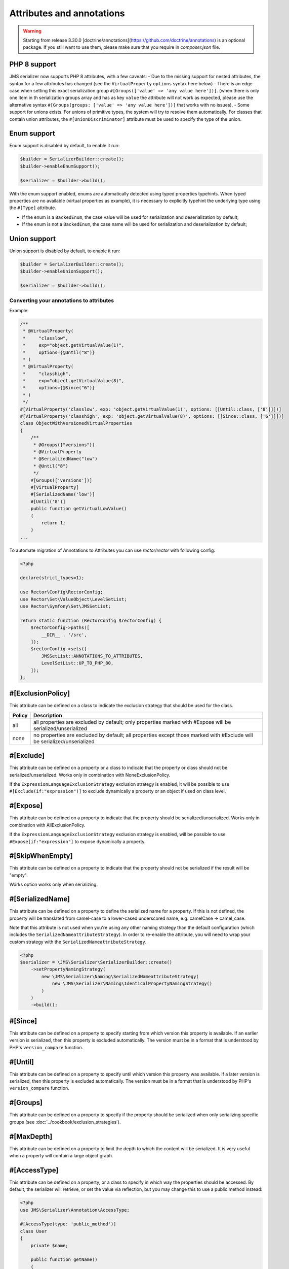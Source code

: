 Attributes and annotations
==========================

.. warning ::

    Starting from release 3.30.0 [doctrine/annotations](https://github.com/doctrine/annotations) is an optional package. 
    If you still want to use them, please make sure that you require in `composer.json` file.

PHP 8 support
~~~~~~~~~~~~~~~
JMS serializer now supports PHP 8 attributes, with a few caveats:
- Due to the missing support for nested attributes, the syntax for a few attributes has changed
(see the ``VirtualProperty`` ``options`` syntax here below)
- There is an edge case when setting this exact serialization group ``#[Groups(['value' => 'any value here'])]``.
(when there is only one item in th serialization groups array and has as key ``value`` the attribute will not work as expected,
please use the alternative syntax ``#[Groups(groups: ['value' => 'any value here'])]`` that works with no issues),
- Some support for unions exists.  For unions of primitive types, the system will try to resolve them automatically.  For
classes that contain union attributes, the ``#[UnionDiscriminator]`` attribute must be used to specify the type of the union.

Enum support
~~~~~~~~~~~~~~

Enum support is disabled by default, to enable it run:

.. code-block :: php

    $builder = SerializerBuilder::create();
    $builder->enableEnumSupport();

    $serializer = $builder->build();


With the enum support enabled, enums are automatically detected using typed properties typehints.
When typed properties are no available (virtual properties as example), it is necessary to explicitly typehint
the underlying type using the ``#[Type]`` attribute.

- If the enum is a ``BackedEnum``, the case value will be used for serialization and deserialization by default;
- If the enum is not a ``BackedEnum``, the case name will be used for serialization and deserialization by default;

Union support
~~~~~~~~~~~~~~

Union support is disabled by default, to enable it run:

.. code-block :: php

    $builder = SerializerBuilder::create();
    $builder->enableUnionSupport();

    $serializer = $builder->build();


Converting your annotations to attributes
-----------------------------------------

Example:

.. code-block :: php

    /**
     * @VirtualProperty(
     *     "classlow",
     *     exp="object.getVirtualValue(1)",
     *     options={@Until("8")}
     * )
     * @VirtualProperty(
     *     "classhigh",
     *     exp="object.getVirtualValue(8)",
     *     options={@Since("6")}
     * )
     */
    #[VirtualProperty('classlow', exp: 'object.getVirtualValue(1)', options: [[Until::class, ['8']]])]
    #[VirtualProperty('classhigh', exp: 'object.getVirtualValue(8)', options: [[Since::class, ['6']]])]
    class ObjectWithVersionedVirtualProperties
    {
        /**
         * @Groups({"versions"})
         * @VirtualProperty
         * @SerializedName("low")
         * @Until("8")
         */
        #[Groups(['versions'])]
        #[VirtualProperty]
        #[SerializedName('low')]
        #[Until('8')]
        public function getVirtualLowValue()
        {
            return 1;
        }
    ...

To automate migration of Annotations to Attributes you can use `rector/rector` with following config:

.. code-block :: php

    <?php

    declare(strict_types=1);

    use Rector\Config\RectorConfig;
    use Rector\Set\ValueObject\LevelSetList;
    use Rector\Symfony\Set\JMSSetList;

    return static function (RectorConfig $rectorConfig) {
        $rectorConfig->paths([
            __DIR__ . '/src',
        ]);
        $rectorConfig->sets([
            JMSSetList::ANNOTATIONS_TO_ATTRIBUTES,
            LevelSetList::UP_TO_PHP_80,
        ]);
    };



#[ExclusionPolicy]
~~~~~~~~~~~~~~~~~~
This attribute can be defined on a class to indicate the exclusion strategy
that should be used for the class.

+----------+----------------------------------------------------------------+
| Policy   | Description                                                    |
+==========+================================================================+
| all      | all properties are excluded by default; only properties marked |
|          | with #Expose will be serialized/unserialized                   |
+----------+----------------------------------------------------------------+
| none     | no properties are excluded by default; all properties except   |
|          | those marked with #Exclude will be serialized/unserialized     |
+----------+----------------------------------------------------------------+

#[Exclude]
~~~~~~~~~~
This attribute can be defined on a property or a class to indicate that the property or class
should not be serialized/unserialized. Works only in combination with NoneExclusionPolicy.

If the ``ExpressionLanguageExclusionStrategy`` exclusion strategy is enabled, it will
be possible to use ``#[Exclude(if:"expression")]`` to exclude dynamically a property
or an object if used on class level.

#[Expose]
~~~~~~~~~
This attribute can be defined on a property to indicate that the property should
be serialized/unserialized. Works only in combination with AllExclusionPolicy.

If the ``ExpressionLanguageExclusionStrategy`` exclusion strategy is enabled, will
be possible to use ``#Expose[if:"expression"]`` to expose dynamically a property.

#[SkipWhenEmpty]
~~~~~~~~~~~~~~~~
This attribute can be defined on a property to indicate that the property should
not be serialized if the result will be "empty".

Works option works only when serializing.

#[SerializedName]
~~~~~~~~~~~~~~~~~
This attribute can be defined on a property to define the serialized name for a
property. If this is not defined, the property will be translated from camel-case
to a lower-cased underscored name, e.g. camelCase -> camel_case.

Note that this attribute is not used when you're using any other naming
strategy than the default configuration (which includes the
``SerializedNameattributeStrategy``). In order to re-enable the attribute, you
will need to wrap your custom strategy with the ``SerializedNameattributeStrategy``.

.. code-block :: php

    <?php
    $serializer = \JMS\Serializer\SerializerBuilder::create()
        ->setPropertyNamingStrategy(
            new \JMS\Serializer\Naming\SerializedNameattributeStrategy(
                new \JMS\Serializer\Naming\IdenticalPropertyNamingStrategy()
            )
        )
        ->build();

#[Since]
~~~~~~~~
This attribute can be defined on a property to specify starting from which
version this property is available. If an earlier version is serialized, then
this property is excluded automatically. The version must be in a format that is
understood by PHP's ``version_compare`` function.

#[Until]
~~~~~~~~
This attribute can be defined on a property to specify until which version this
property was available. If a later version is serialized, then this property is
excluded automatically. The version must be in a format that is understood by
PHP's ``version_compare`` function.

#[Groups]
~~~~~~~~~
This attribute can be defined on a property to specify if the property
should be serialized when only serializing specific groups (see
:doc:`../cookbook/exclusion_strategies`).

#[MaxDepth]
~~~~~~~~~~~
This attribute can be defined on a property to limit the depth to which the
content will be serialized. It is very useful when a property will contain a
large object graph.

#[AccessType]
~~~~~~~~~~~~~
This attribute can be defined on a property, or a class to specify in which way
the properties should be accessed. By default, the serializer will retrieve, or
set the value via reflection, but you may change this to use a public method instead:

.. code-block :: php

    <?php
    use JMS\Serializer\Annotation\AccessType;

    #[AccessType(type: 'public_method')]
    class User
    {
        private $name;

        public function getName()
        {
            return $this->name;
        }

        public function setName($name)
        {
            $this->name = trim($name);
        }
    }

#[Accessor]
~~~~~~~~~~~
This attribute can be defined on a property to specify which public method should
be called to retrieve, or set the value of the given property:

.. code-block :: php

    <?php
    use JMS\Serializer\Annotation\Accessor;

    class User
    {
        private $id;

        #[Accessor(getter: 'getTrimmedName', setter: 'setName')]
        private $name;

        // ...
        public function getTrimmedName()
        {
            return trim($this->name);
        }

        public function setName($name)
        {
            $this->name = $name;
        }
    }

.. note ::

    If you need only to serialize your data, you can avoid providing a setter by
    setting the property as read-only using the ``#[ReadOnlyProperty]`` attribute.

#[AccessorOrder]
~~~~~~~~~~~~~~~~
This attribute can be defined on a class to control the order of properties. By
default the order is undefined, but you may change it to either "alphabetical", or
"custom".

.. code-block :: php

    <?php

    use JMS\Serializer\Annotation\AccessorOrder;
    use JMS\Serializer\Annotation\VirtualProperty;
    use JMS\Serializer\Annotation\SerializedName;

    #[AccessorOrder('alphabetical')]
    class User
    {
        private $id;
        private $name;
    }

    /**
     * Resulting Property Order: name, id
     */
    #[AccessorOrder(order: 'custom', custom: ['name', 'id'])]
    class User
    {
        private $id;
        private $name;
    }

    /**
     * Resulting Property Order: name, mood, id
     */
    #[AccessorOrder(order: 'custom', custom: ['name', 'someMethod', 'id'])]
    class User
    {
        private $id;
        private $name;

        #[VirtualProperty]
        #[SerializedName(name: 'mood')]

        public function getSomeMethod(): string
        {
            return 'happy';
        }
    }


#[VirtualProperty]
~~~~~~~~~~~~~~~~~~
This attribute can be defined on a method to indicate that the data returned by
the method should appear like a property of the object.

A virtual property can be defined for a method of an object to serialize and can be
also defined at class level exposing data using the Symfony Expression Language.

.. code-block :: php

    #[Serializer\VirtualProperty(name: 'firstName', exp: 'object.getFirstName()', options: [[Serializer\SerializedName::class, ['my_first_name']]])]
    class Author
    {
        #[Serializer\Expose]
        private $id;

        #[Serializer\Exclude]
        private $firstName;

        #[Serializer\Exclude]
        private $lastName;

        #[Serializer\VirtualProperty]
        public function getLastName(): string
        {
            return $this->lastName;
        }

        public function getFirstName(): string
        {
            return $this->firstName;
        }
    }

In this example:

- ``id`` is exposed using the object reflection.
- ``lastName`` is exposed using the ``getLastName`` getter method.
- ``firstName`` is exposed using the ``object.getFirstName()`` expression (``exp`` can contain any valid symfony expression).


``#[VirtualProperty]`` can also have an optional property ``name``, used to define the internal property name
(for sorting proposes as example). When not specified, it defaults to the method name with the "get" prefix removed.

.. note ::

    This only works for serialization and is completely ignored during deserialization.

In PHP 8, due to the missing support for nested attributes, in the options array you need to pass an array with the class name and an array with the arguments for its constructor.

.. code-block :: php

    /**
     * @Serializer\VirtualProperty(
     *     "firstName",
     *     exp="object.getFirstName()",
     *     options={@Serializer\SerializedName("my_first_name")}
     *  )
     */
    #[Serializer\VirtualProperty(name: "firstName", exp: "object.getFirstName()", options: [[Serializer\SerializedName::class, ["my_first_name"]]])]
    class Author
    {
    ...

#[Inline]
~~~~~~~~~
This attribute can be defined on a property to indicate that the data of the property
should be inlined.

**Note**: AccessorOrder will be using the name of the property to determine the order.

#[ReadOnlyProperty]
~~~~~~~~~~~~~~~~~~~
This attribute can be defined on a property to indicate that the data of the property
is read only and cannot be set during deserialization.

A property can be marked as non read only with ``#[ReadOnlyProperty(readOnly: false)]`` attribute
(useful when a class is marked as read only).

#[PreSerialize]
~~~~~~~~~~~~~~~
This attribute can be defined on a method which is supposed to be called before
the serialization of the object starts.

#[PostSerialize]
~~~~~~~~~~~~~~~~
This attribute can be defined on a method which is then called directly after the
object has been serialized.

#[PostDeserialize]
~~~~~~~~~~~~~~~~~~
This attribute can be defined on a method which is supposed to be called after
the object has been deserialized.

#[Discriminator]
~~~~~~~~~~~~~~~~

This attribute allows serialization/deserialization of relations which are polymorphic, but
where a common base class exists. The ``#[Discriminator]`` attribute has to be applied
to the least super type:

.. code-block :: php

    #[Serializer\Discriminator(field: 'type', disabled: false, map: ['car' => 'Car', 'moped' => 'Moped'], groups=["foo", "bar"])]
    abstract class Vehicle { }
    class Car extends Vehicle { }
    class Moped extends Vehicle { }
    ...

.. note ::

    `groups` is optional and is used as exclusion policy.

#[UnionDiscriminator]
~~~~~~~~~~~~~~~~~~~~~

This attribute allows deserialization of unions.  The ``#[UnionDiscriminator]`` attribute has to be applied
to an attribute that can be one of many types.

.. code-block :: php

    class Vehicle {
        #[UnionDiscriminator(field: 'typeField', map: ['manual' => 'FullyQualified/Path/Manual', 'automatic' => 'FullyQualified/Path/Automatic'])]
        private Manual|Automatic $transmission;
    }

In the case of this example, both Manual and Automatic should contain a string attribute named `typeField`.  The value of that field will be passed
to the `map` option to determine which class to instantiate.

#[Type]
~~~~~~~
This attribute can be defined on a property to specify the type of that property.
For deserialization, this attribute must be defined.
The ``#[Type]`` attribute can have parameters and parameters can be used by serialization/deserialization
handlers to enhance the serialization or deserialization result; for example, you may want to
force a certain format to be used for serializing DateTime types and specifying at the same time a different format
used when deserializing them.

Available Types:

+------------------------------------------------------------+--------------------------------------------------+
| Type                                                       | Description                                      |
+============================================================+==================================================+
| boolean or bool                                            | Primitive boolean                                |
+------------------------------------------------------------+--------------------------------------------------+
| integer or int                                             | Primitive integer                                |
+------------------------------------------------------------+--------------------------------------------------+
| double or float                                            | Primitive double                                 |
+------------------------------------------------------------+--------------------------------------------------+
| double<2> or float<2>                                      | Primitive double with precision                  |
+------------------------------------------------------------+--------------------------------------------------+
| double<2, 'HALF_DOWN'> or float<2, 'HALF_DOWN'>            | Primitive double with precision and              |
|                                                            | Rounding Mode.                                   |
|                                                            | (HALF_UP, HALF_DOWN, HALF_EVEN HALF_ODD)         |
+------------------------------------------------------------+--------------------------------------------------+
| double<2, 'HALF_DOWN', 2> or float<2, 'HALF_DOWN', 2>      | Primitive double with precision,                 |
| double<2, 'HALF_DOWN', 3> or float<2, 'HALF_DOWN', 3>      | Rounding Mode and decimals padding up to         |
|                                                            | N digits. As example, the float ``1.23456`` when |
|                                                            | specified as  ``double<2, 'HALF_DOWN', 5>`` will |
|                                                            | be serialized as ``1.23000``.                    |
|                                                            | NOTE: this is available only for the XML         |
|                                                            | serializer.                                      |
+------------------------------------------------------------+--------------------------------------------------+
| string                                                     | Primitive string                                 |
+------------------------------------------------------------+--------------------------------------------------+
| array                                                      | An array with arbitrary keys, and values.        |
+------------------------------------------------------------+--------------------------------------------------+
| list                                                       | A list with arbitrary values.                    |
+------------------------------------------------------------+--------------------------------------------------+
| array<T>                                                   | An array of type T (T can be any available type).|
|                                                            | Examples:                                        |
|                                                            | array<string>, array<MyNamespace\MyObject>, etc. |
+------------------------------------------------------------+--------------------------------------------------+
| list<T>                                                    | A list of type T (T can be any available type).  |
|                                                            | Examples:                                        |
|                                                            | list<string>, list<MyNamespace\MyObject>, etc.   |
+------------------------------------------------------------+--------------------------------------------------+
| array<K, V>                                                | A map of keys of type K to values of type V.     |
|                                                            | Examples: array<string, string>,                 |
|                                                            | array<string, MyNamespace\MyObject>, etc.        |
+------------------------------------------------------------+--------------------------------------------------+
| enum<T>                                                    | Enum of type Color, use its case values          |
|                                                            | for serialization and deserialization            |
|                                                            | if the enum is a backed enum,                    |
|                                                            | use its case names if it is not a backed enum.   |
+------------------------------------------------------------+--------------------------------------------------+
| enum<T, 'name'>                                            | Enum of type Color, use its case names           |
|                                                            | (as string) for serialization                    |
|                                                            | and deserialization.                             |
+------------------------------------------------------------+--------------------------------------------------+
| enum<T, 'value'>                                           | Backed Enum of type Color, use its case value    |
|                                                            | for serialization and deserialization.           |
+------------------------------------------------------------+--------------------------------------------------+
| enum<T, 'value', 'integer'>                                | Backed Enum of type Color, use its case value    |
|                                                            | (forced as integer) for serialization            |
|                                                            | and deserialization.                             |
+------------------------------------------------------------+--------------------------------------------------+
| DateTime                                                   | PHP's DateTime object (default format*/timezone) |
+------------------------------------------------------------+--------------------------------------------------+
| DateTime<'format'>                                         | PHP's DateTime object (custom format/default     |
|                                                            | timezone).                                       |
+------------------------------------------------------------+--------------------------------------------------+
| DateTime<'format', 'zone'>                                 | PHP's DateTime object (custom format/timezone)   |
+------------------------------------------------------------+--------------------------------------------------+
| DateTime<'format', 'zone', 'deserializeFormats'>           | PHP's DateTime object (custom format/timezone,   |
|                                                            | deserialize format). If you do not want to       |
|                                                            | specify a specific timezone, use an empty        |
|                                                            | string (''). DeserializeFormats can either be a  |
|                                                            | string or an array of string.                    |
+------------------------------------------------------------+--------------------------------------------------+
| DateTimeImmutable                                          | PHP's DateTimeImmutable object (default format*/ |
|                                                            | timezone).                                       |
+------------------------------------------------------------+--------------------------------------------------+
| DateTimeImmutable<'format'>                                | PHP's DateTimeImmutable object (custom format/   |
|                                                            | default timezone)                                |
+------------------------------------------------------------+--------------------------------------------------+
| DateTimeImmutable<'format', 'zone'>                        | PHP's DateTimeImmutable object (custom format/   |
|                                                            | timezone)                                        |
+------------------------------------------------------------+--------------------------------------------------+
| DateTimeImmutable<'format', 'zone', 'deserializeFormats'>  | PHP's DateTimeImmutable object (custom format/   |
|                                                            | timezone/deserialize format). If you do not want |
|                                                            | to specify a specific timezone, use an empty     |
|                                                            | string (''). DeserializeFormats can either be a  |
|                                                            | string or an array of string.                    |
+------------------------------------------------------------+--------------------------------------------------+
| DateTimeInterface                                          | PHP's DateTimeInterface interface (default       |
|                                                            | format*/timezone).                               |
|                                                            | Data will be always deserialised into            |
|                                                            | `\DateTime` object                               |
+------------------------------------------------------------+--------------------------------------------------+
| DateTimeInterface<'format'>                                | PHP's DateTimeInterface interface (custom        |
|                                                            | format/default timezone)                         |
|                                                            | Data will be deserialised into                   |
|                                                            | `\\DateTime` object                              |
+------------------------------------------------------------+--------------------------------------------------+
| DateTimeInterface<'format', 'zone'>                        | PHP's DateTimeInterface interface (custom        |
|                                                            | format/timezone)                                 |
|                                                            | Data will be deserialised into                   |
|                                                            | `\\DateTime` object                              |
+------------------------------------------------------------+--------------------------------------------------+
| DateTimeInterface<'format', 'zone', 'deserializeFormats'>  | PHP's DateTimeInterface interface (custom        |
|                                                            | format/timezone/deserialize format). If you do   |
|                                                            | not want to specify a specific timezone, use an  |
|                                                            | empty string (''). DeserializeFormats can either |
|                                                            | be a string or an array of string.               |
|                                                            | Data will be deserialised into                   |
|                                                            | `\\DateTime` object                              |
+------------------------------------------------------------+--------------------------------------------------+
| DateInterval                                               | PHP's DateInterval object using ISO 8601 format  |
+------------------------------------------------------------+--------------------------------------------------+
| T                                                          | Where T is a fully qualified class name.         |
+------------------------------------------------------------+--------------------------------------------------+
| iterable                                                   | Similar to array. Will always be deserialized    |
|                                                            | into array as implementation info is lost during |
|                                                            | serialization.                                   |
+------------------------------------------------------------+--------------------------------------------------+
| iterable<T>                                                | Similar to array<T>. Will always be deserialized |
|                                                            | into array as implementation info is lost during |
|                                                            | serialization.                                   |
+------------------------------------------------------------+--------------------------------------------------+
| iterable<K, V>                                             | Similar to array<K, V>. Will always be           |
|                                                            | deserialized into array as implementation info   |
|                                                            | is lost during serialization.                    |
+------------------------------------------------------------+--------------------------------------------------+
| ArrayCollection<T>                                         | Similar to array<T>, but will be deserialized    |
|                                                            | into Doctrine's ArrayCollection class.           |
+------------------------------------------------------------+--------------------------------------------------+
| ArrayCollection<K, V>                                      | Similar to array<K, V>, but will be deserialized |
|                                                            | into Doctrine's ArrayCollection class.           |
+------------------------------------------------------------+--------------------------------------------------+
| Generator                                                  | Similar to array, but will be deserialized       |
|                                                            | into Generator class.                            |
+------------------------------------------------------------+--------------------------------------------------+
| Generator<T>                                               | Similar to array<T>, but will be deserialized    |
|                                                            | into Generator class.                            |
+------------------------------------------------------------+--------------------------------------------------+
| Generator<K, V>                                            | Similar to array<K, V>, but will be deserialized |
|                                                            | into Generator class.                            |
+------------------------------------------------------------+--------------------------------------------------+
| ArrayIterator                                              | Similar to array, but will be deserialized       |
|                                                            | into ArrayIterator class.                        |
+------------------------------------------------------------+--------------------------------------------------+
| ArrayIterator<T>                                           | Similar to array<T>, but will be deserialized    |
|                                                            | into ArrayIterator class.                        |
+------------------------------------------------------------+--------------------------------------------------+
| ArrayIterator<K, V>                                        | Similar to array<K, V>, but will be deserialized |
|                                                            | into ArrayIterator class.                        |
+------------------------------------------------------------+--------------------------------------------------+
| Iterator                                                   | Similar to array, but will be deserialized       |
|                                                            | into ArrayIterator class.                        |
+------------------------------------------------------------+--------------------------------------------------+
| Iterator<T>                                                | Similar to array<T>, but will be deserialized    |
|                                                            | into ArrayIterator class.                        |
+------------------------------------------------------------+--------------------------------------------------+
| Iterator<K, V>                                             | Similar to array<K, V>, but will be deserialized |
|                                                            | into ArrayIterator class.                        |
+------------------------------------------------------------+--------------------------------------------------+

(*) If the standalone jms/serializer is used then default format is `\DateTime::ISO8601` (which is not compatible with ISO-8601 despite the name). For jms/serializer-bundle the default format is `\DateTime::ATOM` (the real ISO-8601 format) but it can be changed in `configuration`_.

(**) The key type K for array-linke formats as ``array``. ``ArrayCollection``, ``iterable``, etc., is only used for deserialization,
for serializaiton is treated as ``string``.

Examples:

.. code-block :: php

    <?php

    namespace MyNamespace;

    use JMS\Serializer\Annotation\Type;

    class BlogPost
    {
        #[Type(name: "ArrayCollection<MyNamespace\Comment>")]
        private $comments;

        #[Type(name: "string")]
        private $title;

        #[Type(name: Author:class)]
        private $author;

        #[Type(name: DateTime:class)]
        private $startAt;

        #[Type(name: 'DateTime<'Y-m-d'>')]
        private $endAt;

        #[Type(name: 'DateTime<'Y-m-d'>')]

        #[Type(name:"DateTime<'Y-m-d', '', ['Y-m-d', 'Y/m/d']>")]
        private $publishedAt;

        #[Type(name:'DateTimeImmutable')]
        private $createdAt;

        #[Type(name:"DateTimeImmutable<'Y-m-d'>")]
        private $updatedAt;

        #[Type(name:"DateTimeImmutable<'Y-m-d', '', ['Y-m-d', 'Y/m/d']>")]
        private $deletedAt;

        #[Type(name:'boolean')]
        private $published;

        #[Type(name:'array<string, string>')]
        private $keyValueStore;
    }

.. note ::

    if you are using ``PHP attributes`` with PHP 8.1 you can pass an object which implements ``__toString()`` method as a value for ``#[Type]`` attribute.

    .. code-block :: php

        <?php

        namespace MyNamespace;

        use JMS\Serializer\Annotation\Type;

        class BlogPost
        {
            #[Type(new ArrayOf(Comment::class))]
            private $comments;
        }

        class ArrayOf implements \Stringable
        {
            public function __construct(private string $className) {}

            public function __toString(): string
            {
                return "array<$className>";
            }
        }

.. _configuration: https://jmsyst.com/bundles/JMSSerializerBundle/master/configuration#configuration-block-2-0

#[XmlRoot]
~~~~~~~~~~
This allows you to specify the name of the top-level element.

.. code-block :: php

    <?php

    use JMS\Serializer\Annotation\XmlRoot;

    #[XmlRoot('user')]
    class User
    {
        private $name = 'Johannes';
    }

Resulting XML:

.. code-block :: xml

    <user>
        <name><![CDATA[Johannes]]></name>
    </user>

.. note ::

    #[XmlRoot] only applies to the root element, but is for example not taken into
    account for collections. You can define the entry name for collections using
    #[XmlList], or #[XmlMap].

#[XmlAttribute]
~~~~~~~~~~~~~~~
This allows you to mark properties which should be set as attributes,
and not as child elements.

.. code-block :: php

    <?php

    use JMS\Serializer\Annotation\XmlAttribute;

    class User
    {
        #[XmlAttribute]
        private $id = 1;
        private $name = 'Johannes';
    }

Resulting XML:

.. code-block :: xml

    <result id="1">
        <name><![CDATA[Johannes]]></name>
    </result>


#[XmlDiscriminator]
~~~~~~~~~~~~~~~~~~~
This attribute allows to modify the behaviour of ``#[Discriminator]`` regarding handling of XML.


Available Options:

+-------------------------------------+--------------------------------------------------+
| Type                                | Description                                      |
+=====================================+==================================================+
| attribute                           | use an attribute instead of a child node         |
+-------------------------------------+--------------------------------------------------+
| cdata                               | render child node content with or without cdata  |
+-------------------------------------+--------------------------------------------------+
| namespace                           | render child node using the specified namespace  |
+-------------------------------------+--------------------------------------------------+

Example for "attribute":

.. code-block :: php

    <?php

    use JMS\Serializer\Annotation\Discriminator;
    use JMS\Serializer\Annotation\XmlDiscriminator;

    #[Discriminator(field: 'type', map: ['car' => 'Car', 'moped' => 'Moped'], groups: ['foo', 'bar'])]
    #[XmlDiscriminator(attribute: true)]
    abstract class Vehicle { }
    class Car extends Vehicle { }

Resulting XML:

.. code-block :: xml

    <vehicle type="car" />


Example for "cdata":

.. code-block :: php

    <?php

    use JMS\Serializer\Annotation\Discriminator;
    use JMS\Serializer\Annotation\XmlDiscriminator;

    #[Discriminator(field: 'type', map: ['car' => 'Car', 'moped' => 'Moped'], groups: ['foo', 'bar'])]
    #[XmlDiscriminator]
    abstract class Vehicle { }
    class Car extends Vehicle { }

Resulting XML:

.. code-block :: xml

    <vehicle><type>car</type></vehicle>


#[XmlValue]
~~~~~~~~~~~
This allows you to mark properties which should be set as the value of the
current element. Note that this has the limitation that any additional
properties of that object must have the #[XmlAttribute] attribute.
XMlValue also has property cdata. Which has the same meaning as the one in
XMLElement.

.. code-block :: php

    <?php

    use JMS\Serializer\Annotation\XmlAttribute;
    use JMS\Serializer\Annotation\XmlValue;
    use JMS\Serializer\Annotation\XmlRoot;

    #[XmlRoot('price')]
    class Price
    {
        #[XmlAttribute]
        private $currency = 'EUR';

        #[XmlValue]
        private $amount = 1.23;
    }


Resulting XML:

.. code-block :: xml

    <price currency="EUR">1.23</price>

#[XmlList]
~~~~~~~~~~
This allows you to define several properties of how arrays should be
serialized. This is very similar to #[XmlMap], and should be used if the
keys of the array are not important.

.. code-block :: php

    <?php

    use JMS\Serializer\Annotation\XmlList;
    use JMS\Serializer\Annotation\XmlRoot;

    #[XmlRoot('post')]
    class Post
    {
        public function __construct(
            #[XmlList(inline: true, entry: 'comment')]
            private array $comments
        )
        {
        }
    }

    class Comment
    {
        public function __construct(private string $text)
        {
        }
    }

Resulting XML:

.. code-block :: xml

    <post>
        <comment>
            <text><![CDATA[Foo]]></text>
        </comment>
        <comment>
            <text><![CDATA[Bar]]></text>
        </comment>
    </post>

You can also specify the entry tag namespace using the ``namespace`` attribute (``#[XmlList(inline: true, entry: 'comment', namespace: 'http://www.example.com/ns')]``).

#[XmlMap]
~~~~~~~~~
Similar to #[XmlList], but the keys of the array are meaningful.

#[XmlKeyValuePairs]
~~~~~~~~~~~~~~~~~~~
This allows you to use the keys of an array as xml tags.

.. note ::

    When a key is an invalid xml tag name (e.g. 1_foo) the tag name *entry* will be used instead of the key.

#[XmlAttributeMap]
~~~~~~~~~~~~~~~~~~

This is similar to the #[XmlKeyValuePairs], but instead of creating child elements, it creates attributes.

.. code-block :: php

    <?php

    use JMS\Serializer\Annotation\XmlAttributeMap;

    class Input
    {
        #[XmlAttributeMap]
        private $id = ['name' => 'firstname', 'value' => 'Adrien'];
    }


Resulting XML:

.. code-block :: xml

    <result name="firstname" value="Adrien"/>

#[XmlElement]
~~~~~~~~~~~~~
This attribute can be defined on a property to add additional xml serialization/deserialization properties.

.. code-block :: php

    <?php

    use JMS\Serializer\Annotation\XmlElement;
    use JMS\Serializer\Annotation\XmlNamespace;

    #[XmlNamespace(uri: 'http://www.w3.org/2005/Atom', prefix: 'atom')]
    class User
    {
        #[XmlElement(cdata: false, namespace: 'http://www.w3.org/2005/Atom')]
        private $id = 'my_id';
    }

Resulting XML:

.. code-block :: xml

    <atom:id>my_id</atom:id>

#[XmlNamespace]
~~~~~~~~~~~~~~~
This attribute allows you to specify Xml namespace/s and prefix used.

.. code-block :: php

    <?php

    use JMS\Serializer\Annotation\Groups;
    use JMS\Serializer\Annotation\SerializedName;
    use JMS\Serializer\Annotation\Type;
    use JMS\Serializer\Annotation\XmlElement;
    use JMS\Serializer\Annotation\XmlNamespace;

    #[XmlNamespace(uri: 'http://example.com/namespace')]
    #[XmlNamespace(uri: 'http://www.w3.org/2005/Atom', prefix: 'atom')]
    class BlogPost
    {
        #[Type(\JMS\Serializer\Tests\Fixtures\Author::class)]
        #[Groups(['post'])]
        #[XmlElement(namespace: 'http://www.w3.org/2005/Atom')]
        private $author;
    }

    class Author
    {
        #[Type('string')]
        #[SerializedName('full_name')]
        private $name;
    }


Resulting XML:

.. code-block :: xml

    <?xml version="1.0" encoding="UTF-8"?>
    <blog-post xmlns="http://example.com/namespace" xmlns:atom="http://www.w3.org/2005/Atom">
        <atom:author>
            <full_name><![CDATA[Foo Bar]]></full_name>
        </atom:author>
    </blog>


